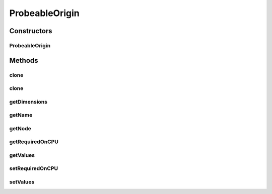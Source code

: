 .. java:import:: ca.nengo.model Ensemble

.. java:import:: ca.nengo.model InstantaneousOutput

.. java:import:: ca.nengo.model Node

.. java:import:: ca.nengo.model Origin

.. java:import:: ca.nengo.model Probeable

.. java:import:: ca.nengo.model SimulationException

.. java:import:: ca.nengo.model StructuralException

.. java:import:: ca.nengo.model Units

ProbeableOrigin
===============

.. java:package:: ca.nengo.model.impl
   :noindex:

.. java:type:: public class ProbeableOrigin implements Origin

   An Origin that obtains output from an underlying Probeable object.

   As an example of use, suppose a Neuron has a SynapticIntegrator with a complex dendritic morphology, and that it is desired to model a gap junction between one of these dendrites and a dendrite on another Neuron. If the SynapticIntegrator can provide gap-junctional Origins, there is no problem. But it might not (for example the implementor of the SynapticIntegrator may not have anticipated this usage). However, if the SynapticIntegrator is Probeable and can be probed for the appropriate state variables, eg ion concentrations in the compartment of interest, then this class (ProbeableOrigin) provides a convenient way to model an Origin that outputs the probed information.

   For a Neuron, if multi-dimensional state is to be output, it is generally better to create multiple one-dimensional Outputs than to creat one multi-dimensional Output. Reasons for this include the following:

   ..

   * As with all Origins, all the output values at a given instant have the same units. So, if you want to output states with different units, you must use separate Origins.
   * Ensembles may combine identically-named Ouputs of different Neurons into a single Ensemble-level Output (with the same dimension as the number of Neurons that have that Output). This doesn't work well with multi-dimensional Neuron Outputs. So, if your Neurons will be grouped into an Ensemble, it's better to stick with 1-D Outputs. The other option (which seems more convoluted) is to make sure that each Neuron's n-D Output has a distinct name (ie distinct from the names of the correspoding Outputs of other Neurons in the same Ensemble). Incorporating a number into the name is one way to do this.

   :author: Bryan Tripp

Constructors
------------
ProbeableOrigin
^^^^^^^^^^^^^^^

.. java:constructor:: public ProbeableOrigin(Node node, Probeable probeable, String state, int dimension, String name) throws StructuralException
   :outertype: ProbeableOrigin

   :param node: The parent node
   :param probeable: The Probeable from which to obtain state variables to output
   :param state: State variable to output
   :param dimension: Index of the dimension of the specified state variable that is to be output
   :param name: Name of this Origin
   :throws StructuralException: if there is a problem running an initial Probeable.getHistory() to ascertain the units.

Methods
-------
clone
^^^^^

.. java:method:: @Override public ProbeableOrigin clone() throws CloneNotSupportedException
   :outertype: ProbeableOrigin

clone
^^^^^

.. java:method:: public ProbeableOrigin clone(Node node) throws CloneNotSupportedException
   :outertype: ProbeableOrigin

getDimensions
^^^^^^^^^^^^^

.. java:method:: public int getDimensions()
   :outertype: ProbeableOrigin

   :return: 1

   **See also:** :java:ref:`ca.nengo.model.Origin.getDimensions()`

getName
^^^^^^^

.. java:method:: public String getName()
   :outertype: ProbeableOrigin

   **See also:** :java:ref:`ca.nengo.model.Origin.getName()`

getNode
^^^^^^^

.. java:method:: public Node getNode()
   :outertype: ProbeableOrigin

   **See also:** :java:ref:`ca.nengo.model.Origin.getNode()`

getRequiredOnCPU
^^^^^^^^^^^^^^^^

.. java:method:: public boolean getRequiredOnCPU()
   :outertype: ProbeableOrigin

getValues
^^^^^^^^^

.. java:method:: public InstantaneousOutput getValues() throws SimulationException
   :outertype: ProbeableOrigin

   :return: The final value in the TimeSeries for the state variable that is retrieved from the underlying Probeable

setRequiredOnCPU
^^^^^^^^^^^^^^^^

.. java:method:: public void setRequiredOnCPU(boolean val)
   :outertype: ProbeableOrigin

setValues
^^^^^^^^^

.. java:method:: public void setValues(InstantaneousOutput values)
   :outertype: ProbeableOrigin

